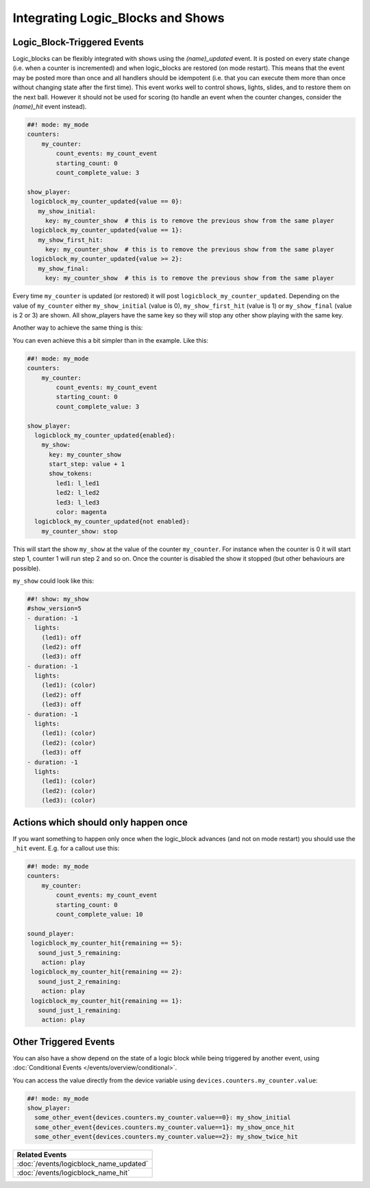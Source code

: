 Integrating Logic_Blocks and Shows
==================================

Logic_Block-Triggered Events
~~~~~~~~~~~~~~~~~~~~~~~~~~~~

Logic_blocks can be flexibly integrated with shows using the *(name)_updated* event.
It is posted on every state change (i.e. when a counter is incremented) and when
logic_blocks are restored (on mode restart). This means that the event may be posted
more than once and all handlers should be idempotent (i.e. that you can execute them more
than once without changing state after the first time). This event works well to control
shows, lights, slides, and to restore them on the next ball. However it should not be used
for scoring (to handle an event when the counter changes, consider the *(name)_hit* event instead).

.. code-block:: mpf-config

  ##! mode: my_mode
  counters:
      my_counter:
          count_events: my_count_event
          starting_count: 0
          count_complete_value: 3

  show_player:
   logicblock_my_counter_updated{value == 0}:
     my_show_initial:
       key: my_counter_show  # this is to remove the previous show from the same player
   logicblock_my_counter_updated{value == 1}:
     my_show_first_hit:
       key: my_counter_show  # this is to remove the previous show from the same player
   logicblock_my_counter_updated{value >= 2}:
     my_show_final:
       key: my_counter_show  # this is to remove the previous show from the same player


Every time ``my_counter`` is updated (or restored) it will post
``logicblock_my_counter_updated``. Depending on the value of ``my_counter``
either ``my_show_initial`` (value is 0), ``my_show_first_hit`` (value is 1) or
``my_show_final`` (value is 2 or 3) are shown. All show_players have the same key so
they will stop any other show playing with the same key.

Another way to achieve the same thing is this:


You can even achieve this a bit simpler than in the example. Like this:

.. code-block:: mpf-config

  ##! mode: my_mode
  counters:
      my_counter:
          count_events: my_count_event
          starting_count: 0
          count_complete_value: 3

  show_player:
    logicblock_my_counter_updated{enabled}:
      my_show:
        key: my_counter_show
        start_step: value + 1
        show_tokens:
          led1: l_led1
          led2: l_led2
          led3: l_led3
          color: magenta
    logicblock_my_counter_updated{not enabled}:
      my_counter_show: stop

This will start the show ``my_show`` at the value of the counter ``my_counter``.
For instance when the counter is 0 it will start step 1, counter 1 will run step 2 and so on.
Once the counter is disabled the show it stopped (but other behaviours are possible).

``my_show`` could look like this:

.. code-block:: mpf-config

   ##! show: my_show
   #show_version=5
   - duration: -1
     lights:
       (led1): off
       (led2): off
       (led3): off
   - duration: -1
     lights:
       (led1): (color)
       (led2): off
       (led3): off
   - duration: -1
     lights:
       (led1): (color)
       (led2): (color)
       (led3): off
   - duration: -1
     lights:
       (led1): (color)
       (led2): (color)
       (led3): (color)


Actions which should only happen once
~~~~~~~~~~~~~~~~~~~~~~~~~~~~~~~~~~~~~

If you want something to happen only once when the logic_block advances (and
not on mode restart) you should use the ``_hit`` event.
E.g. for a callout use this:

.. code-block:: mpf-config

  ##! mode: my_mode
  counters:
      my_counter:
          count_events: my_count_event
          starting_count: 0
          count_complete_value: 10

  sound_player:
   logicblock_my_counter_hit{remaining == 5}:
     sound_just_5_remaining:
      action: play
   logicblock_my_counter_hit{remaining == 2}:
     sound_just_2_remaining:
      action: play
   logicblock_my_counter_hit{remaining == 1}:
     sound_just_1_remaining:
      action: play


Other Triggered Events
~~~~~~~~~~~~~~~~~~~~~~

You can also have a show depend on the state of a logic block while being triggered
by another event, using :doc:`Conditional Events </events/overview/conditional>`.

You can access the value directly from the device variable using ``devices.counters.my_counter.value``:

.. code-block:: mpf-config

  ##! mode: my_mode
  show_player:
    some_other_event{devices.counters.my_counter.value==0}: my_show_initial
    some_other_event{devices.counters.my_counter.value==1}: my_show_once_hit
    some_other_event{devices.counters.my_counter.value==2}: my_show_twice_hit

+------------------------------------------------------------------------------+
| Related Events                                                               |
+==============================================================================+
| :doc:`/events/logicblock_name_updated`                                       |
+------------------------------------------------------------------------------+
| :doc:`/events/logicblock_name_hit`                                           |
+------------------------------------------------------------------------------+

